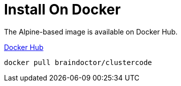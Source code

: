 = Install On Docker

The Alpine-based image is available on Docker Hub.

https://hub.docker.com/r/braindoctor/clustercode/[Docker Hub]

`docker pull braindoctor/clustercode`
